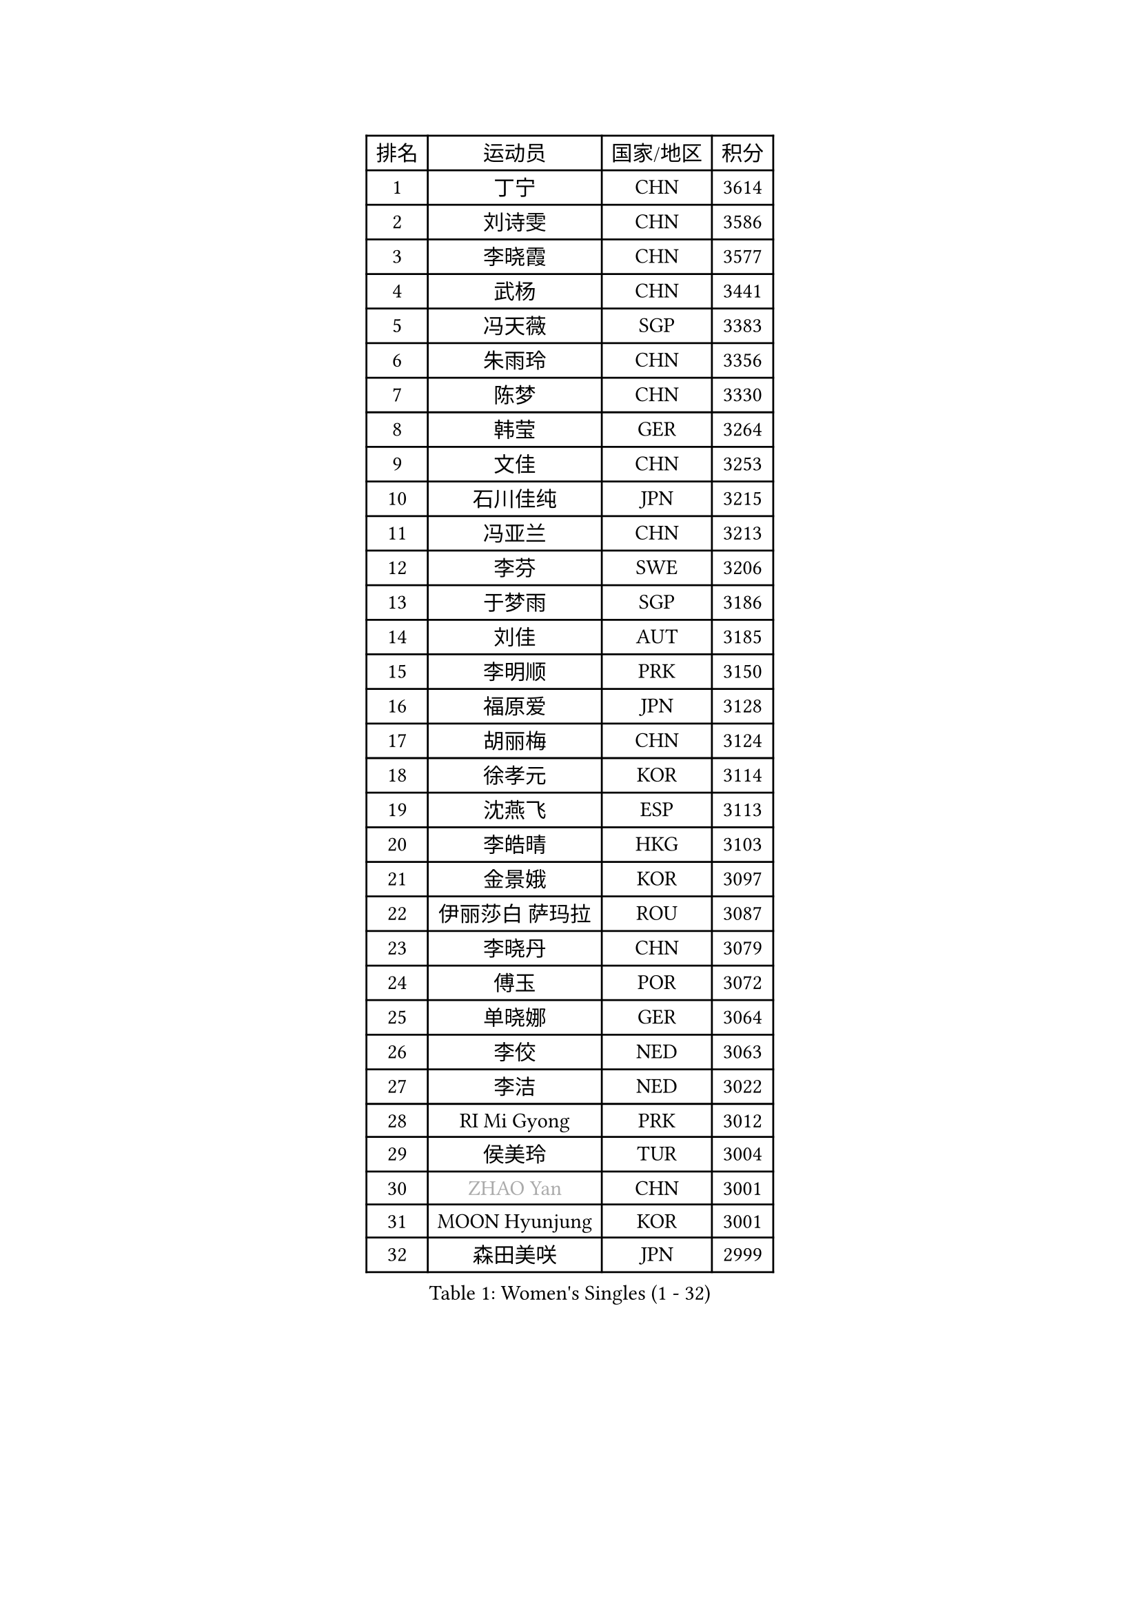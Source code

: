 
#set text(font: ("Courier New", "NSimSun"))
#figure(
  caption: "Women's Singles (1 - 32)",
    table(
      columns: 4,
      [排名], [运动员], [国家/地区], [积分],
      [1], [丁宁], [CHN], [3614],
      [2], [刘诗雯], [CHN], [3586],
      [3], [李晓霞], [CHN], [3577],
      [4], [武杨], [CHN], [3441],
      [5], [冯天薇], [SGP], [3383],
      [6], [朱雨玲], [CHN], [3356],
      [7], [陈梦], [CHN], [3330],
      [8], [韩莹], [GER], [3264],
      [9], [文佳], [CHN], [3253],
      [10], [石川佳纯], [JPN], [3215],
      [11], [冯亚兰], [CHN], [3213],
      [12], [李芬], [SWE], [3206],
      [13], [于梦雨], [SGP], [3186],
      [14], [刘佳], [AUT], [3185],
      [15], [李明顺], [PRK], [3150],
      [16], [福原爱], [JPN], [3128],
      [17], [胡丽梅], [CHN], [3124],
      [18], [徐孝元], [KOR], [3114],
      [19], [沈燕飞], [ESP], [3113],
      [20], [李皓晴], [HKG], [3103],
      [21], [金景娥], [KOR], [3097],
      [22], [伊丽莎白 萨玛拉], [ROU], [3087],
      [23], [李晓丹], [CHN], [3079],
      [24], [傅玉], [POR], [3072],
      [25], [单晓娜], [GER], [3064],
      [26], [李佼], [NED], [3063],
      [27], [李洁], [NED], [3022],
      [28], [RI Mi Gyong], [PRK], [3012],
      [29], [侯美玲], [TUR], [3004],
      [30], [#text(gray, "ZHAO Yan")], [CHN], [3001],
      [31], [MOON Hyunjung], [KOR], [3001],
      [32], [森田美咲], [JPN], [2999],
    )
  )#pagebreak()

#set text(font: ("Courier New", "NSimSun"))
#figure(
  caption: "Women's Singles (33 - 64)",
    table(
      columns: 4,
      [排名], [运动员], [国家/地区], [积分],
      [33], [石垣优香], [JPN], [2999],
      [34], [梁夏银], [KOR], [2994],
      [35], [维多利亚 帕芙洛维奇], [BLR], [2988],
      [36], [POTA Georgina], [HUN], [2987],
      [37], [PASKAUSKIENE Ruta], [LTU], [2985],
      [38], [杜凯琹], [HKG], [2985],
      [39], [LI Xue], [FRA], [2979],
      [40], [平野早矢香], [JPN], [2978],
      [41], [李倩], [POL], [2977],
      [42], [佩特丽莎 索尔佳], [GER], [2971],
      [43], [#text(gray, "WANG Xuan")], [CHN], [2967],
      [44], [吴佳多], [GER], [2966],
      [45], [EKHOLM Matilda], [SWE], [2961],
      [46], [NG Wing Nam], [HKG], [2960],
      [47], [WINTER Sabine], [GER], [2959],
      [48], [杨晓欣], [MON], [2958],
      [49], [GRZYBOWSKA-FRANC Katarzyna], [POL], [2958],
      [50], [SOLJA Amelie], [AUT], [2957],
      [51], [姜华珺], [HKG], [2957],
      [52], [PARTYKA Natalia], [POL], [2947],
      [53], [帖雅娜], [HKG], [2945],
      [54], [田志希], [KOR], [2942],
      [55], [BATRA Manika], [IND], [2932],
      [56], [MONTEIRO DODEAN Daniela], [ROU], [2927],
      [57], [伯纳黛特 斯佐科斯], [ROU], [2923],
      [58], [平野美宇], [JPN], [2917],
      [59], [索菲亚 波尔卡诺娃], [AUT], [2916],
      [60], [陈思羽], [TPE], [2914],
      [61], [TIKHOMIROVA Anna], [RUS], [2908],
      [62], [LANG Kristin], [GER], [2906],
      [63], [PESOTSKA Margaryta], [UKR], [2905],
      [64], [LIN Ye], [SGP], [2902],
    )
  )#pagebreak()

#set text(font: ("Courier New", "NSimSun"))
#figure(
  caption: "Women's Singles (65 - 96)",
    table(
      columns: 4,
      [排名], [运动员], [国家/地区], [积分],
      [65], [KIM Hye Song], [PRK], [2900],
      [66], [ABE Megumi], [JPN], [2899],
      [67], [若宫三纱子], [JPN], [2894],
      [68], [LEE I-Chen], [TPE], [2889],
      [69], [PARK Youngsook], [KOR], [2887],
      [70], [EERLAND Britt], [NED], [2885],
      [71], [CHOI Moonyoung], [KOR], [2880],
      [72], [IVANCAN Irene], [GER], [2877],
      [73], [KIM Jong], [PRK], [2876],
      [74], [倪夏莲], [LUX], [2873],
      [75], [伊藤美诚], [JPN], [2872],
      [76], [LIU Xi], [CHN], [2870],
      [77], [木子], [CHN], [2863],
      [78], [#text(gray, "NONAKA Yuki")], [JPN], [2863],
      [79], [YOON Sunae], [KOR], [2861],
      [80], [郑怡静], [TPE], [2856],
      [81], [KOMWONG Nanthana], [THA], [2855],
      [82], [XIAN Yifang], [FRA], [2855],
      [83], [SIBLEY Kelly], [ENG], [2851],
      [84], [VACENOVSKA Iveta], [CZE], [2851],
      [85], [LEE Eunhee], [KOR], [2849],
      [86], [MADARASZ Dora], [HUN], [2845],
      [87], [PENKAVOVA Katerina], [CZE], [2844],
      [88], [MIKHAILOVA Polina], [RUS], [2838],
      [89], [佐藤瞳], [JPN], [2836],
      [90], [IACOB Camelia], [ROU], [2833],
      [91], [妮娜 米特兰姆], [GER], [2832],
      [92], [森樱], [JPN], [2832],
      [93], [张蔷], [CHN], [2829],
      [94], [KUMAHARA Luca], [BRA], [2827],
      [95], [刘高阳], [CHN], [2824],
      [96], [早田希娜], [JPN], [2822],
    )
  )#pagebreak()

#set text(font: ("Courier New", "NSimSun"))
#figure(
  caption: "Women's Singles (97 - 128)",
    table(
      columns: 4,
      [排名], [运动员], [国家/地区], [积分],
      [97], [PARK Seonghye], [KOR], [2818],
      [98], [STRBIKOVA Renata], [CZE], [2818],
      [99], [#text(gray, "石贺净")], [KOR], [2817],
      [100], [MAEDA Miyu], [JPN], [2816],
      [101], [SO Eka], [JPN], [2813],
      [102], [FEHER Gabriela], [SRB], [2801],
      [103], [BALAZOVA Barbora], [SVK], [2800],
      [104], [ZHOU Yihan], [SGP], [2798],
      [105], [TIAN Yuan], [CRO], [2794],
      [106], [#text(gray, "NEMOTO Riyo")], [JPN], [2793],
      [107], [MATSUZAWA Marina], [JPN], [2793],
      [108], [SHENG Dandan], [CHN], [2793],
      [109], [YOO Eunchong], [KOR], [2788],
      [110], [MATSUDAIRA Shiho], [JPN], [2785],
      [111], [张默], [CAN], [2784],
      [112], [LOVAS Petra], [HUN], [2784],
      [113], [DVORAK Galia], [ESP], [2776],
      [114], [MESHREF Dina], [EGY], [2774],
      [115], [LIU Xin], [CHN], [2769],
      [116], [浜本由惟], [JPN], [2766],
      [117], [#text(gray, "福冈春菜")], [JPN], [2766],
      [118], [SONG Maeum], [KOR], [2765],
      [119], [ZHU Chaohui], [CHN], [2764],
      [120], [BARTHEL Zhenqi], [GER], [2760],
      [121], [张安], [USA], [2760],
      [122], [KATO Kyoka], [JPN], [2758],
      [123], [顾玉婷], [CHN], [2755],
      [124], [ZHENG Shichang], [CHN], [2755],
      [125], [加藤美优], [JPN], [2754],
      [126], [LI Chunli], [NZL], [2752],
      [127], [车晓曦], [CHN], [2740],
      [128], [#text(gray, "YAMANASHI Yuri")], [JPN], [2732],
    )
  )